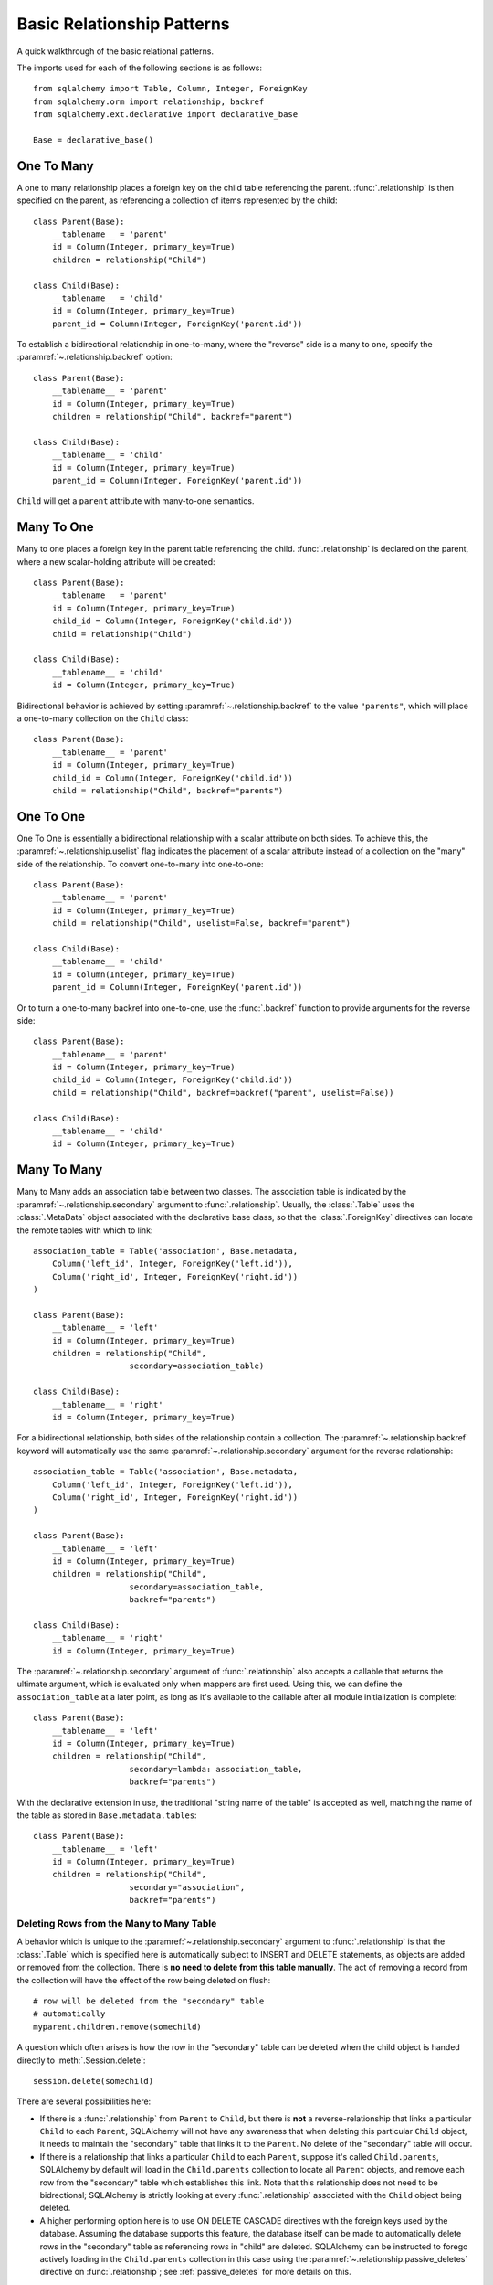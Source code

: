 .. _relationship_patterns:

Basic Relationship Patterns
----------------------------

A quick walkthrough of the basic relational patterns.

The imports used for each of the following sections is as follows::

    from sqlalchemy import Table, Column, Integer, ForeignKey
    from sqlalchemy.orm import relationship, backref
    from sqlalchemy.ext.declarative import declarative_base

    Base = declarative_base()


One To Many
~~~~~~~~~~~~

A one to many relationship places a foreign key on the child table referencing
the parent.  :func:`.relationship` is then specified on the parent, as referencing
a collection of items represented by the child::

    class Parent(Base):
        __tablename__ = 'parent'
        id = Column(Integer, primary_key=True)
        children = relationship("Child")

    class Child(Base):
        __tablename__ = 'child'
        id = Column(Integer, primary_key=True)
        parent_id = Column(Integer, ForeignKey('parent.id'))

To establish a bidirectional relationship in one-to-many, where the "reverse"
side is a many to one, specify the :paramref:`~.relationship.backref` option::

    class Parent(Base):
        __tablename__ = 'parent'
        id = Column(Integer, primary_key=True)
        children = relationship("Child", backref="parent")

    class Child(Base):
        __tablename__ = 'child'
        id = Column(Integer, primary_key=True)
        parent_id = Column(Integer, ForeignKey('parent.id'))

``Child`` will get a ``parent`` attribute with many-to-one semantics.

Many To One
~~~~~~~~~~~~

Many to one places a foreign key in the parent table referencing the child.
:func:`.relationship` is declared on the parent, where a new scalar-holding
attribute will be created::

    class Parent(Base):
        __tablename__ = 'parent'
        id = Column(Integer, primary_key=True)
        child_id = Column(Integer, ForeignKey('child.id'))
        child = relationship("Child")

    class Child(Base):
        __tablename__ = 'child'
        id = Column(Integer, primary_key=True)

Bidirectional behavior is achieved by setting
:paramref:`~.relationship.backref` to the value ``"parents"``, which
will place a one-to-many collection on the ``Child`` class::

    class Parent(Base):
        __tablename__ = 'parent'
        id = Column(Integer, primary_key=True)
        child_id = Column(Integer, ForeignKey('child.id'))
        child = relationship("Child", backref="parents")

.. _relationships_one_to_one:

One To One
~~~~~~~~~~~

One To One is essentially a bidirectional relationship with a scalar
attribute on both sides. To achieve this, the :paramref:`~.relationship.uselist` flag indicates
the placement of a scalar attribute instead of a collection on the "many" side
of the relationship. To convert one-to-many into one-to-one::

    class Parent(Base):
        __tablename__ = 'parent'
        id = Column(Integer, primary_key=True)
        child = relationship("Child", uselist=False, backref="parent")

    class Child(Base):
        __tablename__ = 'child'
        id = Column(Integer, primary_key=True)
        parent_id = Column(Integer, ForeignKey('parent.id'))

Or to turn a one-to-many backref into one-to-one, use the :func:`.backref` function
to provide arguments for the reverse side::

    class Parent(Base):
        __tablename__ = 'parent'
        id = Column(Integer, primary_key=True)
        child_id = Column(Integer, ForeignKey('child.id'))
        child = relationship("Child", backref=backref("parent", uselist=False))

    class Child(Base):
        __tablename__ = 'child'
        id = Column(Integer, primary_key=True)

.. _relationships_many_to_many:

Many To Many
~~~~~~~~~~~~~

Many to Many adds an association table between two classes. The association
table is indicated by the :paramref:`~.relationship.secondary` argument to
:func:`.relationship`.  Usually, the :class:`.Table` uses the :class:`.MetaData`
object associated with the declarative base class, so that the :class:`.ForeignKey`
directives can locate the remote tables with which to link::

    association_table = Table('association', Base.metadata,
        Column('left_id', Integer, ForeignKey('left.id')),
        Column('right_id', Integer, ForeignKey('right.id'))
    )

    class Parent(Base):
        __tablename__ = 'left'
        id = Column(Integer, primary_key=True)
        children = relationship("Child",
                        secondary=association_table)

    class Child(Base):
        __tablename__ = 'right'
        id = Column(Integer, primary_key=True)

For a bidirectional relationship, both sides of the relationship contain a
collection.  The :paramref:`~.relationship.backref` keyword will automatically use
the same :paramref:`~.relationship.secondary` argument for the reverse relationship::

    association_table = Table('association', Base.metadata,
        Column('left_id', Integer, ForeignKey('left.id')),
        Column('right_id', Integer, ForeignKey('right.id'))
    )

    class Parent(Base):
        __tablename__ = 'left'
        id = Column(Integer, primary_key=True)
        children = relationship("Child",
                        secondary=association_table,
                        backref="parents")

    class Child(Base):
        __tablename__ = 'right'
        id = Column(Integer, primary_key=True)

The :paramref:`~.relationship.secondary` argument of :func:`.relationship` also accepts a callable
that returns the ultimate argument, which is evaluated only when mappers are
first used.   Using this, we can define the ``association_table`` at a later
point, as long as it's available to the callable after all module initialization
is complete::

    class Parent(Base):
        __tablename__ = 'left'
        id = Column(Integer, primary_key=True)
        children = relationship("Child",
                        secondary=lambda: association_table,
                        backref="parents")

With the declarative extension in use, the traditional "string name of the table"
is accepted as well, matching the name of the table as stored in ``Base.metadata.tables``::

    class Parent(Base):
        __tablename__ = 'left'
        id = Column(Integer, primary_key=True)
        children = relationship("Child",
                        secondary="association",
                        backref="parents")

.. _relationships_many_to_many_deletion:

Deleting Rows from the Many to Many Table
^^^^^^^^^^^^^^^^^^^^^^^^^^^^^^^^^^^^^^^^^

A behavior which is unique to the :paramref:`~.relationship.secondary` argument to :func:`.relationship`
is that the :class:`.Table` which is specified here is automatically subject
to INSERT and DELETE statements, as objects are added or removed from the collection.
There is **no need to delete from this table manually**.   The act of removing a
record from the collection will have the effect of the row being deleted on flush::

    # row will be deleted from the "secondary" table
    # automatically
    myparent.children.remove(somechild)

A question which often arises is how the row in the "secondary" table can be deleted
when the child object is handed directly to :meth:`.Session.delete`::

    session.delete(somechild)

There are several possibilities here:

* If there is a :func:`.relationship` from ``Parent`` to ``Child``, but there is
  **not** a reverse-relationship that links a particular ``Child`` to each ``Parent``,
  SQLAlchemy will not have any awareness that when deleting this particular
  ``Child`` object, it needs to maintain the "secondary" table that links it to
  the ``Parent``.  No delete of the "secondary" table will occur.
* If there is a relationship that links a particular ``Child`` to each ``Parent``,
  suppose it's called ``Child.parents``, SQLAlchemy by default will load in
  the ``Child.parents`` collection to locate all ``Parent`` objects, and remove
  each row from the "secondary" table which establishes this link.  Note that
  this relationship does not need to be bidrectional; SQLAlchemy is strictly
  looking at every :func:`.relationship` associated with the ``Child`` object
  being deleted.
* A higher performing option here is to use ON DELETE CASCADE directives
  with the foreign keys used by the database.   Assuming the database supports
  this feature, the database itself can be made to automatically delete rows in the
  "secondary" table as referencing rows in "child" are deleted.   SQLAlchemy
  can be instructed to forego actively loading in the ``Child.parents``
  collection in this case using the :paramref:`~.relationship.passive_deletes`
  directive on :func:`.relationship`; see :ref:`passive_deletes` for more details
  on this.

Note again, these behaviors are *only* relevant to the :paramref:`~.relationship.secondary` option
used with :func:`.relationship`.   If dealing with association tables that
are mapped explicitly and are *not* present in the :paramref:`~.relationship.secondary` option
of a relevant :func:`.relationship`, cascade rules can be used instead
to automatically delete entities in reaction to a related entity being
deleted - see :ref:`unitofwork_cascades` for information on this feature.


.. _association_pattern:

Association Object
~~~~~~~~~~~~~~~~~~

The association object pattern is a variant on many-to-many: it's used
when your association table contains additional columns beyond those
which are foreign keys to the left and right tables. Instead of using
the :paramref:`~.relationship.secondary` argument, you map a new class
directly to the association table. The left side of the relationship
references the association object via one-to-many, and the association
class references the right side via many-to-one.  Below we illustrate
an association table mapped to the ``Association`` class which
includes a column called ``extra_data``, which is a string value that
is stored along with each association between ``Parent`` and
``Child``::

    class Association(Base):
        __tablename__ = 'association'
        left_id = Column(Integer, ForeignKey('left.id'), primary_key=True)
        right_id = Column(Integer, ForeignKey('right.id'), primary_key=True)
        extra_data = Column(String(50))
        child = relationship("Child")

    class Parent(Base):
        __tablename__ = 'left'
        id = Column(Integer, primary_key=True)
        children = relationship("Association")

    class Child(Base):
        __tablename__ = 'right'
        id = Column(Integer, primary_key=True)

The bidirectional version adds backrefs to both relationships::

    class Association(Base):
        __tablename__ = 'association'
        left_id = Column(Integer, ForeignKey('left.id'), primary_key=True)
        right_id = Column(Integer, ForeignKey('right.id'), primary_key=True)
        extra_data = Column(String(50))
        child = relationship("Child", backref="parent_assocs")

    class Parent(Base):
        __tablename__ = 'left'
        id = Column(Integer, primary_key=True)
        children = relationship("Association", backref="parent")

    class Child(Base):
        __tablename__ = 'right'
        id = Column(Integer, primary_key=True)

Working with the association pattern in its direct form requires that child
objects are associated with an association instance before being appended to
the parent; similarly, access from parent to child goes through the
association object::

    # create parent, append a child via association
    p = Parent()
    a = Association(extra_data="some data")
    a.child = Child()
    p.children.append(a)

    # iterate through child objects via association, including association
    # attributes
    for assoc in p.children:
        print assoc.extra_data
        print assoc.child

To enhance the association object pattern such that direct
access to the ``Association`` object is optional, SQLAlchemy
provides the :ref:`associationproxy_toplevel` extension. This
extension allows the configuration of attributes which will
access two "hops" with a single access, one "hop" to the
associated object, and a second to a target attribute.

.. note::

  When using the association object pattern, it is advisable that the
  association-mapped table not be used as the
  :paramref:`~.relationship.secondary` argument on a
  :func:`.relationship` elsewhere, unless that :func:`.relationship`
  contains the option :paramref:`~.relationship.viewonly` set to
  ``True``. SQLAlchemy otherwise may attempt to emit redundant INSERT
  and DELETE statements on the same table, if similar state is
  detected on the related attribute as well as the associated object.
